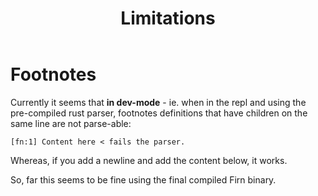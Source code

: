 #+TITLE: Limitations

* Footnotes

Currently it seems that *in dev-mode* - ie. when in the repl and using the
pre-compiled rust parser, footnotes definitions that have children on the same
line are not parse-able:

=[fn:1] Content here < fails the parser.=

Whereas, if you add a newline and add the content below, it works.

So, far this seems to be fine using the final compiled Firn binary.
